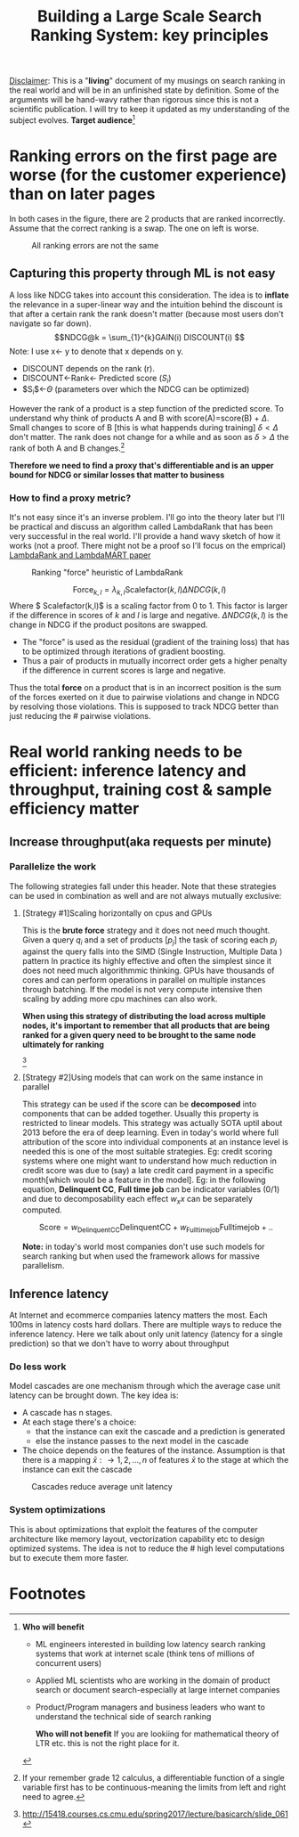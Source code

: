 #+options: num:10
#+title: Building a Large Scale Search Ranking System: key principles
_Disclaimer_: This is a "*living*" document of my musings on search ranking in the real world and will be in an unfinished state by definition. Some of the arguments will be hand-wavy rather than rigorous since this is not a scientific publication. I will try to keep it updated as my understanding of the subject evolves.
 *Target audience*[fn:1]
* Ranking errors on the first page are worse (for the customer experience) than  on later pages
In both cases in the figure, there are 2 products that are ranked incorrectly. Assume that the correct ranking is a swap. The one on left is worse.
#+CAPTION: All ranking errors are not the same
#+ATTR_HTML: :alt ranking_diff :title Action! :align right
[[file:img/myimage.png]]

** Capturing this property through ML is not easy
A loss like NDCG takes into account this consideration. The idea is to *inflate* the relevance in a super-linear way and the intuition behind the discount is that after a certain rank the rank doesn't matter (because most users don't navigate so far down).
$$NDCG@k = \sum_{1}^{k}GAIN(i) DISCOUNT(i) $$
Note: I use x<- y  to denote that x depends on y.
- DISCOUNT depends on the rank (r).
- DISCOUNT<-Rank<- Predicted score ($S_i$)
- $S_{i}$<-$\Theta$ (parameters over which the NDCG can be optimized)

However the rank of a product is a step function of the predicted score. To understand why think of products A and B with score(A)=score(B) + $\Delta$. Small changes to score of B [this is what happends during training] $\delta < \Delta$  don't matter.  The rank does not change for a while and as soon as $\delta > \Delta$ the rank of both A and B  changes.[fn:2]

*Therefore we need to find a proxy that's differentiable and is an upper bound for NDCG or similar losses that matter to business*

*** How to find a proxy metric?
It's not easy since it's an inverse problem. I'll go into the theory later but I'll be practical and discuss an algorithm called LambdaRank that has been very successful in the real world. I'll provide a hand wavy sketch of how it works (not a proof. There might not be a proof so I'll focus on the emprical)
[[https://www.microsoft.com/en-us/research/uploads/prod/2016/02/MSR-TR-2010-82.pdf][LambdaRank and LambdaMART paper]]

#+CAPTION: Ranking "force" heuristic of LambdaRank
#+ATTR_HTML: :alt ranking_force :title Action! :align right
[[./img/ranking_force.png]]

$$ \mathrm{Force}_{k,l} = \lambda_{k,l}  \mathrm{Scalefactor}(k,l) \Delta NDCG (k,l) $$
Where $ Scalefactor(k,l)$ is a scaling factor from 0 to 1. This factor is larger if the difference in scores of $k$ and $l$ is large and negative. $\Delta NDCG (k,l)$ is the change in NDCG if the product positons are swapped.
- The "force" is used as the residual (gradient of the training loss) that has to be optimized through iterations of gradient boosting.
- Thus a pair of products in mutually incorrect order gets a higher penalty if the difference in current scores is large and negative.

Thus the total *force* on a product that is in an incorrect position is the sum of the forces exerted on it due to pairwise violations and change in NDCG by resolving those violations. This is supposed to track NDCG better than just reducing the # pairwise violations.

*  Real world ranking needs to be efficient: inference latency and throughput, training cost & sample efficiency matter

** Increase throughput(aka requests per minute)
*** Parallelize the work
The following strategies fall under this header. Note that these strategies can be used in combination as well and are not always mutually exclusive:
****** [Strategy #1]Scaling horizontally on cpus and GPUs
 This is the *brute force* strategy and it does not need much thought. Given a query $q_i$ and a set of products $[p_{j}]$ the task of scoring each $p_{j}$ against the query falls into the SIMD (Single Instruction, Multiple Data ) pattern
 In practice its highly effective and often the simplest since it does not need much algorithmmic thinking.
 GPUs have thousands of cores and can perform operations in parallel on multiple instances through batching. If the model is not very compute intensive then scaling by adding more cpu machines can also work.

#+ATTR_HTML: :alt ranking_force :title Action! :align right
#+CAPTION: Horizontal scaling. Uniformly distribute queries


[[./img/horizontal_scaling.png]]

*When using this strategy of distributing the load across multiple nodes, it's important to remember that all products that are being ranked for a given query need to be brought to the same node ultimately for ranking*

#+CAPTION: GPUs have thousands of cores
#+ATTR_HTML: :alt ranking_force :title Action! :align right


[[./img/gpu.png]][fn:3]

****** [Strategy #2]Using models that can work on the same instance in parallel
This strategy can be used if the score can be *decomposed* into components that can be added together. Usually this property is restricted to linear models. This strategy was actually SOTA uptil about 2013 before the era of deep learning. Even in today's world where full attribution of the score into individual components at an instance level is needed this is one of the most suitable strategies. Eg: credit scoring systems where one might want to understand how much reduction in credit score was due to (say) a late credit card payment  in a specific month[which would be a feature in the model].
Eg: in the following equation, *Delinquent CC*, *Full time job* can be indicator variables (0/1) and due to decomposability each effect $w_{x} x$  can be separately computed.

$$\mathrm{Score}= w_{\mathrm{Delinquent CC}}\mathrm{Delinquent CC} + w_{\mathrm{Full time job}} \mathrm{Full time job} + ..$$

*Note:* in today's world most companies don't use such models for search ranking but when used the framework allows for massive parallelism.

** Inference latency

At Internet  and ecommerce companies latency matters the most. Each 100ms in latency costs hard dollars. There are multiple ways to reduce the inference latency. Here we talk about only unit latency (latency for a single prediction) so that we don't have to worry about throughput

*** Do less work
Model cascades are one mechanism through which the average case unit latency can be brought down.
The key idea is:
- A cascade has n stages.
- At each stage there's a choice:
  - that the instance can exit the cascade and a prediction is generated
  - else the instance passes to the next model in the cascade
- The choice depends on the features of the instance. Assumption is that there is a mapping $\bar{x}: \rightarrow {1,2, \ldots, n}$ of features $\bar{x}$ to the stage at which the instance can exit the cascade

#+CAPTION: Cascades reduce average unit latency
#+ATTR_HTML: :alt ranking_force :title Action! :align right
[[./img/cascade.png]]

*** System optimizations
This is about optimizations that exploit the features of the computer architecture like memory layout, vectorization capability etc to design optimized systems. The idea is not to reduce the # high level computations but to execute them more faster.

* Footnotes

[fn:3]http://15418.courses.cs.cmu.edu/spring2017/lecture/basicarch/slide_061
[fn:2] If your remember grade 12 calculus, a differentiable function  of a single variable first has to be continuous-meaning the limits from left and right need to agree.


[fn:1] *Who will benefit*
- ML engineers interested in building low latency search ranking systems that work at internet scale (think tens of millions of concurrent users)
- Applied ML scientists who are working in the domain of product search or document search-especially at large internet companies
- Product/Program managers and business leaders who want to understand the technical side of search ranking

 *Who will not benefit*
 If you are lookiing for mathematical  theory of LTR etc. this is not the right place for it.
